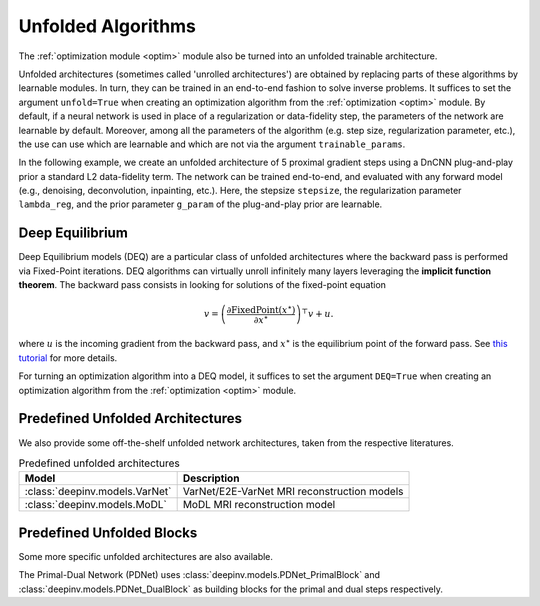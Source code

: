 .. _unfolded:

Unfolded Algorithms
===================

The :ref:`optimization module <optim>` module also be turned into an unfolded trainable architecture.

Unfolded architectures (sometimes called 'unrolled architectures') are obtained by replacing parts of these algorithms
by learnable modules. In turn, they can be trained in an end-to-end fashion to solve inverse problems.
It suffices to set the argument ``unfold=True`` when creating an optimization algorithm from the :ref:`optimization <optim>` module.
By default, if a neural network is used in place of a regularization or data-fidelity step, the parameters of the network are learnable by default.
Moreover, among all the parameters of the algorithm (e.g. step size, regularization parameter, etc.), the use can use which are learnable and which are not via the argument ``trainable_params``.

In the following example, we create an unfolded architecture of 5 proximal gradient steps
using a DnCNN plug-and-play prior a standard L2 data-fidelity term. The network can be trained end-to-end, and
evaluated with any forward model (e.g., denoising, deconvolution, inpainting, etc.). 
Here, the stepsize ``stepsize``, the regularization parameter ``lambda_reg``, and the prior parameter ``g_param`` of the plug-and-play prior are learnable.

.. doctest::

    >>> import torch
    >>> import deepinv as dinv
    >>> from deepinv.optim import ProximalGradientDescent
    >>>
    >>> # Create a trainable unfolded architecture
    >>> model = ProximalGradientDescent(  # doctest: +IGNORE_RESULT
    ...     iteration="PGD",
    ...     unfold=True,
    ...     data_fidelity=dinv.optim.L2(),
    ...     prior=dinv.optim.PnP(dinv.models.DnCNN()),
    ...     stepsize=1.0,
    ...     g_param=0.1,
    ...     lambda_reg=1,
    ...     max_iter=5,
    ...     trainable_params=["stepsize", "g_param", "lambda_reg"]
    ... )
    >>> # Forward pass
    >>> x = torch.randn(1, 3, 16, 16)
    >>> physics = dinv.physics.Denoising()
    >>> y = physics(x)
    >>> x_hat = model(y, physics)


.. _deep-equilibrium:

Deep Equilibrium
----------------
Deep Equilibrium models (DEQ) are a particular class of unfolded architectures where the backward pass
is performed via Fixed-Point iterations. DEQ algorithms can virtually unroll infinitely many layers leveraging
the **implicit function theorem**. The backward pass consists in looking for solutions of the fixed-point equation

.. math::

   v = \left(\frac{\partial \operatorname{FixedPoint}(x^\star)}{\partial x^\star} \right)^{\top} v + u.


where :math:`u` is the incoming gradient from the backward pass,
and :math:`x^\star` is the equilibrium point of the forward pass.
See `this tutorial <http://implicit-layers-tutorial.org/deep_equilibrium_models/>`_ for more details.

For turning an optimization algorithm into a DEQ model, it suffices to set the argument ``DEQ=True`` when creating an optimization algorithm from the :ref:`optimization <optim>` module.

.. _predefined-unfolded:

Predefined Unfolded Architectures
---------------------------------
We also provide some off-the-shelf unfolded network architectures,
taken from the respective literatures.

.. list-table:: Predefined unfolded architectures
   :header-rows: 1

   * - Model
     - Description
   * - :class:`deepinv.models.VarNet`
     - VarNet/E2E-VarNet MRI reconstruction models
   * - :class:`deepinv.models.MoDL`
     - MoDL MRI reconstruction model

.. _custom-unfolded-blocks:

Predefined Unfolded Blocks
--------------------------
Some more specific unfolded architectures are also available.

The Primal-Dual Network (PDNet) uses :class:`deepinv.models.PDNet_PrimalBlock` and
:class:`deepinv.models.PDNet_DualBlock` as building blocks for the primal and dual steps respectively.